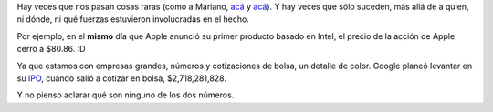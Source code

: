 .. title: El Universo tiene maneras misteriosas
.. date: 2006-01-11 11:35:55
.. tags: Apple, acciones, Google, IPO, números

Hay veces que nos pasan cosas raras (como a Mariano, `acá <http://www.chaghi.com.ar/blog/post/2005/07/04/scary>`__ y `acá <http://chaghi.com.ar/blog/post/2005/07/25/lunes_sobrenaturales>`__). Y hay veces que sólo suceden, más allá de a quien, ni dónde, ni qué fuerzas estuvieron involucradas en el hecho.

Por ejemplo, en el **mismo** día que Apple anunció su primer producto basado en Intel, el precio de la acción de Apple cerró a $80.86. :D

Ya que estamos con empresas grandes, números y cotizaciones de bolsa, un detalle de color. Google planeó levantar en su `IPO <http://en.wikipedia.org/wiki/Initial_public_offering>`_, cuando salió a cotizar en bolsa, $2,718,281,828.

Y no pienso aclarar qué son ninguno de los dos números.

